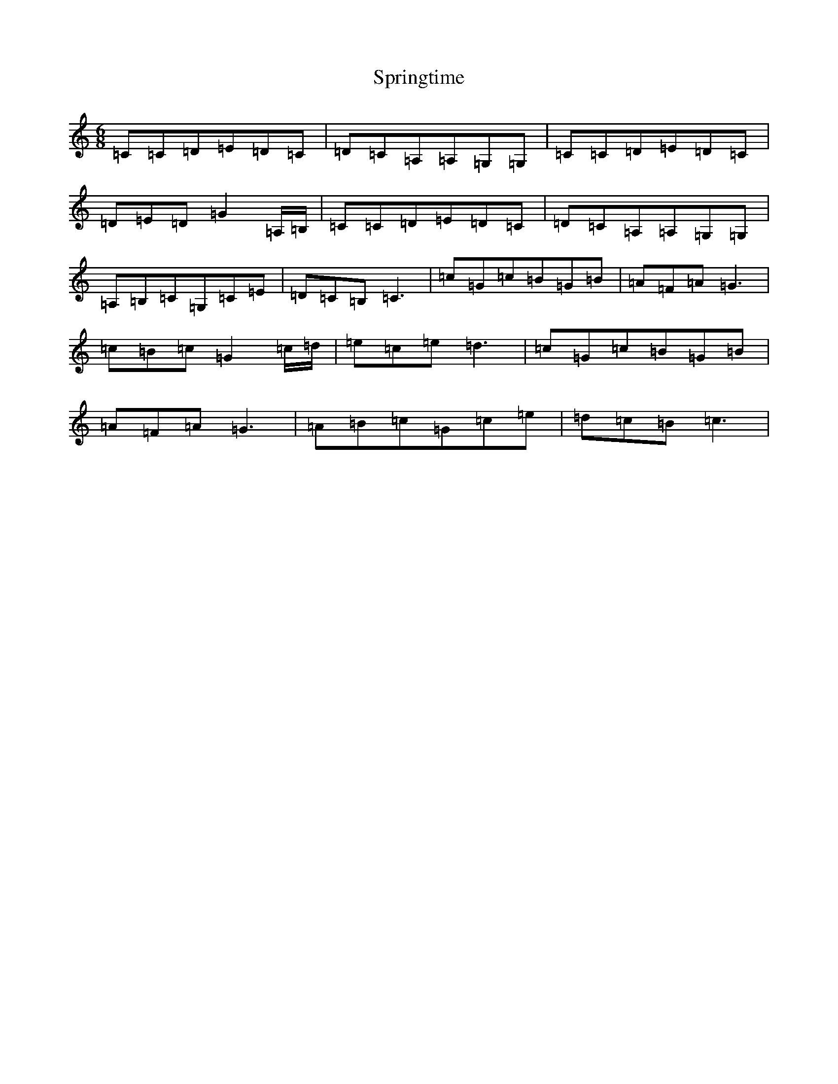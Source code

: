 X: 20072
T: Springtime
S: https://thesession.org/tunes/9503#setting9503
Z: G Major
R: jig
M: 6/8
L: 1/8
K: C Major
=C=C=D=E=D=C|=D=C=A,=A,=G,=G,|=C=C=D=E=D=C|=D=E=D=G2=A,/2=B,/2|=C=C=D=E=D=C|=D=C=A,=A,=G,=G,|=A,=B,=C=G,=C=E|=D=C=B,=C3|=c=G=c=B=G=B|=A=F=A=G3|=c=B=c=G2=c/2=d/2|=e=c=e=d3|=c=G=c=B=G=B|=A=F=A=G3|=A=B=c=G=c=e|=d=c=B=c3|